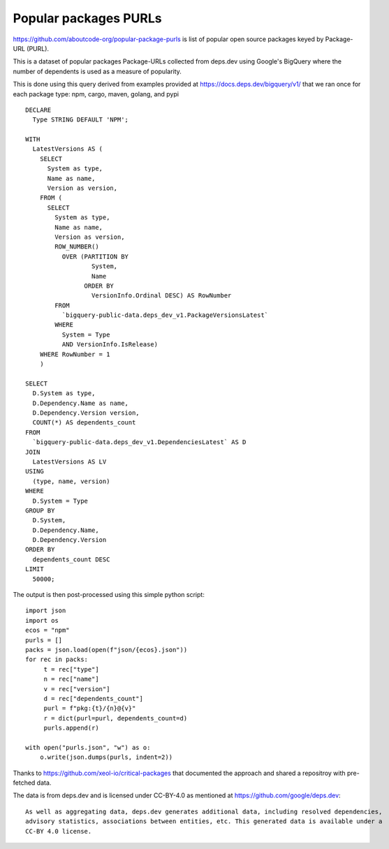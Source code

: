 =========================
Popular packages PURLs
=========================

https://github.com/aboutcode-org/popular-package-purls is list of popular open source packages
keyed by Package-URL (PURL).

This is a dataset of popular packages Package-URLs collected from deps.dev using Google's BigQuery
where the number of dependents is used as a measure of popularity.

This is done using this query derived from examples provided at https://docs.deps.dev/bigquery/v1/
that we ran once for each package type: npm, cargo, maven, golang, and pypi ::

    DECLARE
      Type STRING DEFAULT 'NPM';
    
    WITH
      LatestVersions AS (
        SELECT
          System as type,
          Name as name,
          Version as version,
        FROM (
          SELECT
            System as type,
            Name as name,
            Version as version,
            ROW_NUMBER()
              OVER (PARTITION BY
                      System,
                      Name
                    ORDER BY
                      VersionInfo.Ordinal DESC) AS RowNumber
            FROM
              `bigquery-public-data.deps_dev_v1.PackageVersionsLatest`
            WHERE
              System = Type
              AND VersionInfo.IsRelease)
        WHERE RowNumber = 1
        )
    
    SELECT
      D.System as type,
      D.Dependency.Name as name,
      D.Dependency.Version version,
      COUNT(*) AS dependents_count
    FROM
      `bigquery-public-data.deps_dev_v1.DependenciesLatest` AS D
    JOIN
      LatestVersions AS LV
    USING
      (type, name, version)
    WHERE
      D.System = Type
    GROUP BY
      D.System,
      D.Dependency.Name,
      D.Dependency.Version
    ORDER BY
      dependents_count DESC
    LIMIT
      50000;

The output is then post-processed using this simple python script::

    import json
    import os
    ecos = "npm"
    purls = []
    packs = json.load(open(f"json/{ecos}.json"))
    for rec in packs:
         t = rec["type"]
         n = rec["name"]
         v = rec["version"]
         d = rec["dependents_count"]
         purl = f"pkg:{t}/{n}@{v}"
         r = dict(purl=purl, dependents_count=d)
         purls.append(r)
    
    with open("purls.json", "w") as o:
        o.write(json.dumps(purls, indent=2))


Thanks to https://github.com/xeol-io/critical-packages that documented the approach and shared
a repositroy with pre-fetched data.

The data is from deps.dev and is licensed under CC-BY-4.0 as mentioned at https://github.com/google/deps.dev::

    As well as aggregating data, deps.dev generates additional data, including resolved dependencies,
    advisory statistics, associations between entities, etc. This generated data is available under a
    CC-BY 4.0 license.
